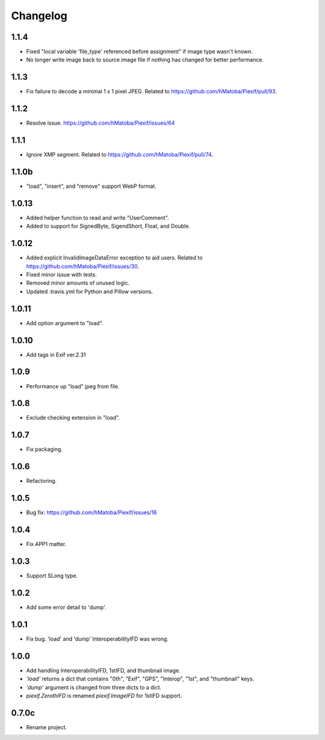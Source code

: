 Changelog
=========

1.1.4
-----

- Fixed "local variable 'file_type' referenced before assignment" if image type wasn't known.
- No longer write image back to source image file if nothing has changed for better performance.

1.1.3
-----

- Fix failure to decode a minimal 1 x 1 pixel JPEG. Related to https://github.com/hMatoba/Piexif/pull/93.

1.1.2
-----

- Resolve issue. https://github.com/hMatoba/Piexif/issues/64

1.1.1
-----

- Ignore XMP segment. Related to https://github.com/hMatoba/Piexif/pull/74.

1.1.0b
------

- "load", "insert", and "remove" support WebP format.

1.0.13
------

- Added helper function to read and write "UserComment".
- Added to support for SignedByte, SigendShort, Float, and Double.

1.0.12
------

- Added explicit InvalidImageDataError exception to aid users. Related to https://github.com/hMatoba/Piexif/issues/30.
- Fixed minor issue with tests.
- Removed minor amounts of unused logic.
- Updated .travis.yml for Python and Pillow versions.

1.0.11
------

- Add option argument to "load".

1.0.10
------

- Add tags in Exif ver.2.31

1.0.9
-----

- Performance up "load" jpeg from file.

1.0.8
-----

- Exclude checking extension in "load".

1.0.7
-----

- Fix packaging.

1.0.6
-----

- Refactoring.

1.0.5
-----

- Bug fix: https://github.com/hMatoba/Piexif/issues/16

1.0.4
-----

- Fix APP1 matter.

1.0.3
-----

- Support SLong type.

1.0.2
-----

- Add some error detail to 'dump'.

1.0.1
-----

- Fix bug. 'load' and 'dump' InteroperabilityIFD was wrong.

1.0.0
-----

- Add handling InteroperabilityIFD, 1stIFD, and thumbnail image.
- *'load'* returns a dict that contains "0th", "Exif", "GPS", "Interop", "1st", and "thumbnail" keys.
- *'dump'* argument is changed from three dicts to a dict.
- *piexif.ZerothIFD* is renamed *piexif.ImageIFD* for 1stIFD support.

0.7.0c
------

- Rename project.
